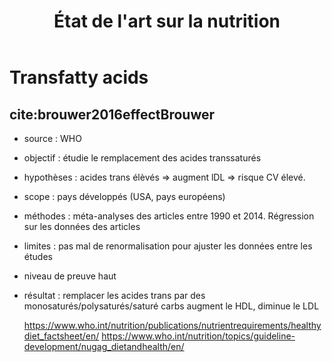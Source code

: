 #+TITLE: État de l'art sur la nutrition
#+bibliography: ~/projects/library/references.bib

* Transfatty acids
** cite:brouwer2016effectBrouwer
- source : WHO
- objectif : étudie le remplacement des acides transsaturés
- hypothèses : acides trans élèvés => augment lDL => risque CV élevé.
- scope : pays développés (USA, pays européens)
- méthodes : méta-analyses des articles entre 1990 et 2014. Régression
  sur les données des articles
- limites : pas mal de renormalisation pour ajuster les données entre les études
- niveau de preuve haut
- résultat : remplacer les acides trans par des monosaturés/polysaturés/saturé
  carbs augment le HDL, diminue le LDL

  https://www.who.int/nutrition/publications/nutrientrequirements/healthydiet_factsheet/en/
  https://www.who.int/nutrition/topics/guideline-development/nugag_dietandhealth/en/
